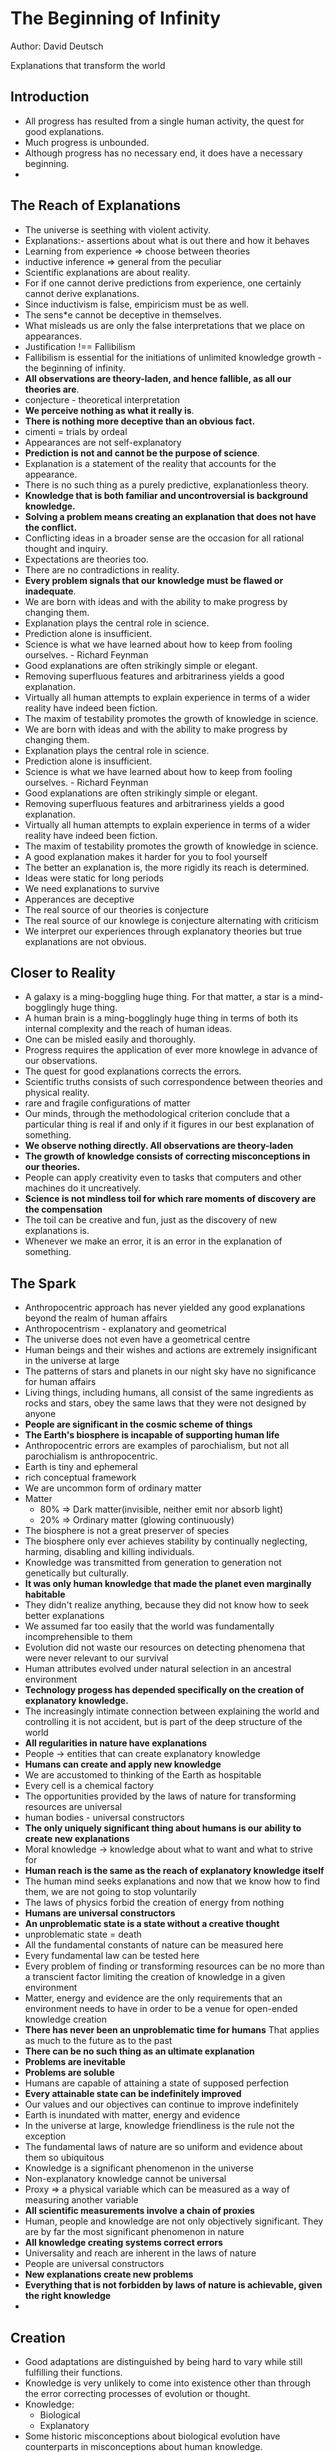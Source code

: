 * The Beginning of Infinity
Author: David Deutsch

Explanations that transform the world

** Introduction
- All progress has resulted from a single human activity, the quest for good explanations.
- Much progress is unbounded.
- Although progress has no necessary end, it does have a necessary beginning.
-
** The Reach of Explanations
- The universe is seething with violent activity.
- Explanations:- assertions about what is out there and how it behaves
- Learning from experience => choose between theories
- inductive inference => general from the peculiar
- Scientific explanations are about reality.
- For if one cannot derive predictions from experience, one certainly cannot derive explanations.
- Since inductivism is false, empiricism must be as well.
- The sens*e cannot be deceptive in themselves.
- What misleads us are only the false interpretations that we place on appearances.
- Justification !== Fallibilism
- Fallibilism is essential for the initiations of unlimited knowledge growth - the beginning of infinity.
- *All observations are theory-laden, and hence fallible, as all our theories are*.
- conjecture - theoretical interpretation
- *We perceive nothing as what it really is*.
- *There is nothing more deceptive than an obvious fact.*
- cimenti = trials by ordeal
- Appearances are not self-explanatory
- *Prediction is not and cannot be the purpose of science*.
- Explanation is a statement of the reality that accounts for the appearance.
- There is no such thing as a purely predictive, explanationless theory.
- *Knowledge that is both familiar and uncontroversial is background knowledge.*
- *Solving a problem means creating an explanation that does not have the conflict.*
- Conflicting ideas in a broader sense are the occasion for all rational thought and inquiry.
- Expectations are theories too.
- There are no contradictions in reality.
- *Every problem signals that our knowledge must be flawed or inadequate*.
- We are born with ideas and with the ability to make progress by changing them.
- Explanation plays the central role in science.
- Prediction alone is insufficient.
- Science is what we have learned about how to keep from fooling ourselves. - Richard Feynman
- Good explanations are often strikingly simple or elegant.
- Removing superfluous features and arbitrariness yields a good explanation.
- Virtually all human attempts to explain experience in terms of a wider reality have indeed been fiction.
- The maxim of testability promotes the growth of knowledge in science.
- We are born with ideas and with the ability to make progress by changing them.
- Explanation plays the central role in science.
- Prediction alone is insufficient.
- Science is what we have learned about how to keep from fooling ourselves. - Richard Feynman
- Good explanations are often strikingly simple or elegant.
- Removing superfluous features and arbitrariness yields a good explanation.
- Virtually all human attempts to explain experience in terms of a wider reality have indeed been fiction.
- The maxim of testability promotes the growth of knowledge in science.
- A good explanation makes it harder for you to fool yourself
- The better an explanation is, the more rigidly its reach is determined.
- Ideas were static for long periods
- We need explanations to survive
- Apperances are deceptive
- The real source of our theories is conjecture
- The real source of our knowlege is conjecture alternating with criticism
- We interpret our experiences through explanatory theories but true explanations are not obvious.


** Closer to Reality
   - A galaxy is a ming-boggling huge thing. For that matter, a star is a mind-bogglingly huge thing.
   - A human brain is a ming-bogglingly huge thing in terms of both its internal complexity and the reach of human ideas.
   - One can be misled easily and thoroughly.
   - Progress requires the application of ever more knowlege in advance of our observations.
   - The quest for good explanations corrects the errors.
   - Scientific truths consists of such correspondence between theories and physical reality.
   - rare and fragile configurations of matter
   - Our minds, through the methodological criterion conclude that a particular thing is real if and only if it figures in our best explanation of something.
   - *We observe nothing directly. All observations are theory-laden*
   - *The growth of knowledge consists of correcting misconceptions in our theories.*
   - People can apply creativity even to tasks that computers and other machines do it uncreatively.
   - *Science is not mindless toil for which rare moments of discovery are the compensation*
   - The toil can be creative and fun, just as the discovery of new explanations is.
   - Whenever we make an error, it is an error in the explanation of something.



** The Spark
 - Anthropocentric approach has never yielded  any good explanations beyond the realm of human affairs
 - Anthropocentrism - explanatory and geometrical
 - The universe does not even have a geometrical centre
 - Human beings and their wishes and actions are extremely insignificant in the universe at large
 - The patterns of stars and planets in our night sky have no significance for human affairs
 - Living things, including humans, all consist of the same ingredients as rocks and stars, obey the same laws
	 that they were not designed by anyone
 - *People are significant in the cosmic scheme of things*
 - *The Earth's biosphere is incapable of supporting human life*
 - Anthropocentric errors are examples of parochialism, but not all parochialism is anthropocentric.
 - Earth is tiny and ephemeral
 - rich conceptual framework
 - We are uncommon form of ordinary matter
 - Matter
	 - 80% => Dark matter(invisible, neither emit nor absorb light)
	 - 20% => Ordinary matter (glowing continuously)
 - The biosphere is not a great preserver of species
 - The biosphere only ever achieves stability by continually neglecting, harming, disabling and killing individuals.
 - Knowledge was transmitted from generation to generation not genetically but culturally.
 - *It was only human knowledge that made the planet even marginally habitable*
 - They didn't realize anything, because they did not know how to seek better explanations
 - We assumed far too easily that the world was fundamentally incomprehensible to them
 - Evolution did not waste our resources on detecting phenomena that were never relevant to our survival
 - Human attributes evolved under natural selection in an ancestral environment
 - *Technology progess has depended specifically on the creation of explanatory knowledge.*
 - The increasingly intimate connection between explaining the world and controlling it is not accident, but is
	 part of the deep structure of the world
 - *All regularities in nature have explanations*
 - People -> entities that can create explanatory knowledge
 - *Humans can create and apply new knowledge*
 - We are accustomed to thinking of the Earth as hospitable
 - Every cell is a chemical factory
 - The opportunities provided by the laws of nature for transforming resources are universal
 - human bodies - universal constructors
 - *The only uniquely significant thing about humans is our ability to create new explanations*
 - Moral knowledge -> knowledge about what to want and what to strive for
 - *Human reach is the same as the reach of explanatory knowledge itself*
 - The human mind seeks explanations and now that we know how to find them, we are not going to stop voluntarily
 - The laws of physics forbid the creation of energy from nothing
 - *Humans are universal constructors*
 - *An unproblematic state is a state without a creative thought*
 - unproblematic state = death
 - All the fundamental constants of nature can be measured here
 - Every fundamental law can be tested here
 - Every problem of finding or transforming resources can be no more than a transcient factor limiting the creation of knowledge in a given environment
 - Matter, energy and evidence are the only requirements that an environment needs to have in order to be a venue for open-ended knowledge creation
 - *There has never been an unproblematic time for humans* That applies as much to the future as to the past
 - *There can be no such thing as an ultimate explanation*
 - *Problems are inevitable*
 - *Problems are soluble*
 - Humans are capable of attaining a state of supposed perfection
 - *Every attainable state can be indefinitely improved*
 - Our values and our objectives can continue to improve indefinitely
 - Earth is inundated with matter, energy and evidence
 - In the universe at large, knowledge friendliness is the rule not the exception
 - The fundamental laws of nature are so uniform and evidence about them so ubiquitous
 - Knowledge is a significant phenomenon in the universe
 - Non-explanatory knowledge cannot be universal
 - Proxy => a physical variable which can be measured as a way of measuring another variable
 - *All scientific measurements involve a chain of proxies*
 - Human, people and knowledge are not only objectively significant. They are by far the most significant phenomenon in nature
 - *All knowledge creating systems correct errors*
 - Universality and reach are inherent in the laws of nature
 - People are universal constructors
 - *New explanations create new problems*
 - *Everything that is not forbidden by laws of nature is achievable, given the right knowledge*
 - 


** Creation
 - Good adaptations are distinguished by being hard to vary while still fulfilling their functions.
 - Knowledge is very unlikely to come into existence other than through the error correcting processes of evolution or thought.
 - Knowledge:
	 - Biological
	 - Explanatory
 - Some historic misconceptions about biological evolution have counterparts in misconceptions about human knowledge.
 - Who designed the designer?
 - *A good design is hard to vary*
 - Knowledge must be first conjectured and then tested
 - Evolution optimises neither the good of the species nor the individual.
 - Not all evolution constitutes progress and no(genetic) evolution optimizes progress
 - Organisms are the slaves, tools that genes use to achieve their purpose of spreading themselves throughout the population
 - Nearly all long lasting ideas are memes
 - Ideas can be replicators too
 - Memes => ideas that are replicators
 - No human knowledge is entirely non-explanatory
 - People often try to improve explanations even when they have received them accurately
 - People rarely express ideas in exactly the same words in which they heard them
 - *Good explanations are hard to vary*
 - The existence of an unsolved problem in physics is no more evidence for a supernatural explanation
 - Prediction changes radically if there are several constants to explain
 - There are infinitely many logically possible laws of physics
 - Almost random states are by far the most numerous
 - Specific explanation in terms of specific laws of nature is needed
 - An idea so simple, that we will all say to each other, how could it have been otherwise
 - Scientific discovery is profoundly unpredictable, despite the fact that it is determined by the laws of physics
 - Genes and ideas are both replicators
 - Knowledge and adaptations are both hard to vary
 - *Human knowledge can be explanatory and can have great reach*
 - The problem has been no that the world is so complex that we cannot understand why it looks as it does,
	 but it is that it is so simple that we cannot yet understand it.
 - Adaptations are never explanatory  and rarely have much reach beyond the situations in which they evolved.

** The Reality of Abstractions
 - *Guiding Principle* - Always reject bad explanations in favor of good ones
 - Emergent phenomena are essential to the explicability of the world
 - All knowledge creation depends on and physically consists of emergent phenomena.
 - *The explanation in one field affects our understanding of other fields*
 - We can let our theories die in our place
 - Abstractions are essential to a fuller explanation
 - myopic to the point of silliness
 - *Empiricism has multiple fatal flaws*
 - Criticism is correspondingly effective
 - The growth of knowledge does not consisting of finding ways to justify one's beliefs. It consists of finding good explanations
 - *The truth has structural unity and logical consistency*
 - Factual knowledge can be useful in criticising moral explanations
 - *There is an objective difference between right and wrong*
 - There is such a thing as objective beauty
 - There is no avoiding what-to-do-next problems
 - *Progress depends on explanation*
 - Trying to conceive of the world as merely a sequence of events with unexplained regularities would entail giving up on progress
 - Explanations do not form a hierarchy
 - Our knowledge of abstractions comes from the fact that our best explanations invoke them


** The Jump to Universality
 - Innovation is unpredictable
 - The largest benefits of any universality come from its begin useful for further innovation
 - *Progress is both desireable and attainable*
 - Universality is both desireable and attainable
 - Universality was being sought deliberately as a desireable feature in its own right
 - because of the usual lack of interest in universality
 - Physical objects are unlike each other and dominated by different laws of physics can exhibit the same mathematical relationships
 - tragic might-have-beens of history
 - The history of electronic technology since 2nd world war was dominated by miniaturization
 - *Error-correction is the beginning of infinity*
 - It is in the very nature of analogue computation that every value could be correct
 - Analogue computation can never be universal
 - All universal computers are digital and all use error-correction with the same basic logic
 - In reality, information that cannot be reliably retrieved is not really being stored.
 - The limitation that the information being processed must be digital does not detract from the universality of digital computers or of the laws of physics
 - It is just a matter of approximating continuously variable quantities by a sufficiently fine grid of discrete ones
 - The laws of physics are such that the behavior of any physical object can be simulated with any desired accuracy by a universal computer
 - Reach always has an explanation
 - People are universal explainers and universal constructors
 - *All knowledge growth is by incremental improvement*
 - Universal computers cannot really be universal unless there are people present to prove energy and maintenance indefinitely
 - Even life on Earth will eventually be extinguished unless people decide otherwise
 - Only people can rely on themselves into the unbounded future
 - *The jump to universality*: The tendency of gradually improving systems to undergo a sudden large increase in functionality becoming universal in some domain
 - Error-correction is essential in the process of potentially unlimited length
 - *The jump to universality only ever happens in digital systems*


** Artificial Creativity
 - quale - the subjective aspect of sensations
 - Qualia are currently neither describable nor predictable
 - a constellation of attributes
 - If you can't program it, you haven't understood it.
 - It is very rare for practical solutions to fundamental problems to be discovered without any explanation of why they work
 - Becoming better at pretending to think is not the same as coming closer to being able to think
 - The theory of evolution does not have to account for why every specific mutation succeeded or failed in the history of a given adaptation
 - AI abilities must have some sort of universality
 - Every AI is a person: a general purpose explainer
 - The ability to imitate a human imperfectly or in specialized functions is not a form of universality
 - stimuli = external circumstances; responses = observed behaviors
 - *Progress requires alternating inspiration and perspiration phases*
 - Biological evolution often reaches local maxima of fitness
 - jump to universality
 - We do not know why the DNA code has enough reach
 - *We do not understand how creativity works*
 - constellation of associated attributes
 - We do not understand the nature of the universality of the DNA replication system


** A Window on Infinity
 - Argument from personal incredulity => a preference for parochial misconceptions over universal truths
 - *Finitism is inherently anthropocentric*
 - Many facts about finite things are just as counter-intuitive
 - Law of the excluded middle: For every meaningful proposition, either it or its negation is true
 - Space was usually regarded as a continuum
 - *Even a finite line is composed of infinitely many points*
 - Beginning of infinity => a condition where progress in the future will be unbounded
 - Beginning of infinity => a condition where an infinite amount of progress will be made
 - Finitism regards parochialism as a virtue of a theory rather than a vice.
 - All abstract theorizing is theory laden too
 - Finite is parochial
 - *The best explanation of anything eventually involves universality and infinity*
 - The reach of explanations cannot be limited by fiat.
 - intuitions about infinity are often illogical
 - Not all infinities are equal
 - Larger infinities are called uncountable
 - Countable infinity => an infinity that is small enough to be placed in one-to-one correspondence with natural numbers
 - *Infinity is not magic; it has logical rules*
 - No theory explains everything
 - The beginning of infinity is one of the attributes of the unbounded growth of knowledge
 - We are only just scratching the surface and shall never be doing anything else
 - probable or improbable, rare or common, typical or untypical attributes have literally no meaning in regard to
	 comparing infinite sets of natural numbers
 - *Anthropic reasoning by itself cannot make any predictions*
 - Anthropic reasoning can't explain the fine-tuning of the constants of physics
 - We only every experience symbols
 - Quantum theory describes a multiverse and provides a measure for universes
 - Something is definitely finite if it could in principle be encompassed by a human experience
 - Physics deal in distances, not numbers of points
 - *Only the laws of physics determine what is finite in nature*
 - The laws of physics are consistent
 - The laws of physics determine the distinction not only between rare and common, probable and improbable,
	 fine-tuned or not, but even finite and infinite
 - Almost all mathematical truths have no proofs
 - Almost all mathematical truths are unprovable truths
 - Almost all mathematical statements are undecidable. Each of them is either true or false
 - The laws of physics provide us with only a narrow window through which we can look out on the world of abstractions
 - Abstracts exist objectively
 - The laws of physics support computational universality
 - Only the laws of physics that determine which abstract entities and relationships are modelled by physical objects
 - Infinite makes sense mathematically, so why not infinite proofs?
 - *Mathematics seek not random truths, but good explanations*
 - Real proof is independent of physics
 - Proof theory => computer science
 - There is no such thing as abstractly proving something
 - There is no such thing as abstractly knowing something
 - Mathematical truth is absolutely necessary and transcendent
 - All knowledge is generated by physical processes and its scope and limitations are conditioned by the laws of nature
 - The whole motivation for seeking a perfectly secure foundation for mathematics was mistaken.
 - The object of mathematics is to understand - to explain - abstract entitites
 - *Proof is a primary means of ruling out false explanations*
 - The whole point of universality is lost, if one conceives of computation as beign somehow prior to the physical world generating its laws
 - One does not understand a mathematical proposition by merely proving it true
 - *Problems are conflict between ideas*
 - Most mathematical questions that exist abstractly are uninteresting
 - Mathematical knowledge does not consist only of proofs
 - *We cannot create knowledge other than the fallible method of conjecture and criticism*
 - Fallibilism tells us that we can be mistaken about what is interesting
 - Errors are inevitable
 - We cannot prophesy; we cannot predict the content of ideas yet to be created or their effects
 - The problems are soluble does not mean that we already know their solutions or can generate them to order
 - *Only error correcting processes can succeed or continue for long*
 - *There are truths about the physical world that we shall never know*
 - limitations:
	 - directly imposed by the universal laws of physics
	 - epistemology
 - The unpredictability of the content of our future knowledge is a necessary condition for the unlimited growth of that knowledge
 - We can understand infinity through the infinite reach of some explanations


** Optimism
 - The possibilities that lie in the future are infinite
 - It is  our duty to remain optimists
 - All of us contribute to future by everything we do
 - *We are all responsible for what the future holds in store*
 - openness of the future
 - It is our duty not to prophesy evil, but , rather to fight for a better world
 - *Our own future will be shaped by knowledge that we do not yet have*
 - We cannot even predict most of the problems that we shall encounter or most of the opportunities to solve them
 - *Observations are theory laden*
 - Blind optimism is a stance towards the future
 - Both the original optimism and original pessimism are close to pure pessimism
 - Moods do not necessitate any particular stance about the future
 - Blind pessimism - precautionary principle
 - A single catastrophic consequence of an otherwise beneficial innovation could put an end to human progress for ever
 - *The good can be unlimited*
 - The harm that can flow form any innovation that does not destroy the growth of knowledge is always finite
 - There is only one way of making progress: conjecture and criticism
 - We cannot be sure that our present knowledge is not riddled with dangerous gaps and misconceptions
 - Blind optimism and blind pessimism are very similar at the level of explanation
 - We do not yet know what we have not yet discovered
 - the deeper explanation is lack of knowledge
 - Quite generally, the distinction between a natural disaster and one brought about by ignorance is parochial
 - *Civilizations starved because of lack of knowledge*
 - We live in an era of unprecedented safety
 - All sources of knowledge are liable to lead us into error at times
 - We have such a chance becausewe are able to solve problems
 - We shall always be faced with the problem of how to plan for an unknowable future
 - How can we hope to detect and eliminate error?
 - No such ideal sources of knowledge exists
 - We should choose between conjectures not on the basis of their origin, but according to how good they are as explanations: how hard to vary
 - *Science is what we have learned about how to keep from fooling ourselves*
 - Induction, instrumentalism and even Lamarckism all make the same mistake: they expect explanationless progress
 - One should not expect knowledge to be created by fiat with few errors
 - Knowledge should be created by a process of variation and selection that is making a continual stream of errors and correcting them.
 - People are different and have unique ideas
 - Problems are inevitable and progress consists of solving them.
 - *Optimism is a way of explaining failure, not prophesizing success
 - Whenever we try to improve things and fail, it is always becuase we did not know enough, in time.
 - It is only a matter of knowing how.
 - Progress cannot take place at all, unless someone is open to and prepares for, those inconceivable possibilities
 - Optimization implies all the other necessary conditions for knowledge to grow
 - We have a duty to be optimistic - in general and about civilization in particular
 - We want to engage with projects that will involve creating new knowledge
 - An optimist expects the creation of knowledge to constitute  progress - including its unforeseeable consequences
 - Pessimism has been endemic in almost every society throughout history
 - The end of pessimism is potentially a beginning of infinity
 - Democracy promotes wise action
 - Continual discussion is a necessary condition for discovering the right answer, which is in turn a necessary condition for progress
 - *Optimism is the theory that all failures are due to insufficient knowledge*
 - There are not fundamental limitations to the creation of knowledge
 - Progress towards is made by seeking good explanations
 - Problems are inevitable because our knowledge will always be infinitely far from complete
 - It is a mistake to confuse hard problems with problems unlikely to be solved
 - An optimistic civilization is open and not afraid to innovate and is based on traditions of criticism
 - Problems are soluble and each particular evil is a problem that can be solved
 - The institutions of optimistic civilization keep improving
 - The most important knowledge, the institutions of optimistic civilizations embody is knowledge of how to detect and eliminate errors


** A Dream of Socrates
 - openness to persuasion and defiance of bullies
 - Epistemology - knowledge about knowledge
 - It is not true that every just person knows the connection between reason, morality and the reluctance to defer to gods
 - *Objective knowledge is hard to come by but attainable*
 - Justified belief is sought by many people
 - Beliefs cannot be justified, except in relation to other beliefs and even then only fallibly
 - The quest for the justification of beliefs can lead only to an infinite regress, each step of which would itself be subject to error
 - Knowledge is a chimera
 - Justified belief is a chimera
 - Knowledge - justified belief
 - We often fail to see things that are there in reality
 - It is easy to be mistaken
 - We could be mistaken or misled in regard to what is right and wrong
 - Outside tricks or illusions affect only our senses and not our reason
 - In the course of time, through seeking, we may learn and know better
 - It is so hard to be systematically deceived on moral issues
 - Values:
   - open to suggestions
   - tolerant of dissent
   - critical of botth dissent and received opinion
 - *People who converge upon the truth converge upon each other*
 - Moral truths follows logically from epistemology
 - We seek improvement by constantly criticising and debating and trying to correct our ideas and behaviour
 - It's all easy to attribute universal truth to mere local appearances
 - Our very idea that improvement is possible implies that there must be errors and inadequacies in our current ideas
 - The perfect way of life involves few accomplishments and being wrong about most things
 - *We all are fallible and subject to misconceptions and errors in all our thinking*
 - We are fallible in all our thinking
 - There is literally no idea that we may safely hold immune from criticism
 - *Knowledge held immune from criticism can never be improved.*
 - Salvation would come about through persuasion, thought and explanation
 - *Always bear human fallibility in mind*
 - Some moral truths follow logically from epistemological considerations
 - All knowlege comes from persuasion
 - *The moral imperative not to destroy the means of correcting mistakes is the only moral imperative*
 - The quest for knowledge is striving to see beyond what is easy to see, to understand beyond what is easy to understand
 - Nothing is easy to see without prior knowledge
 - All knowledge of the world is hard to come by
 - Knowledge follows that we do not come by it through seeing
 - It does not flow into us through our senses
 - No need to trust the source if the argument itself is persuasive
 - All knowledge originates from the same source as dreams which is within ourselves
 - For all is but a woven web of guesses
 - *Guesswork is the origin of all knowledge*
 - What happens to an idea after it has been guessed is crucial
 - People do not always do what can work
 - We first guess what is there and then we our guesses against the input from our senses
 - all encompassing conjuring trick
 - Man is the paragon of animals
 - We weave stories of an outside world
 - We are not satisfied with merely weaving, nor with mere stories
 - We want true explanations
 - There is no upper bound to how much we can eventually understand and control and achieve
 - Once the experience is over, all that matters is what you learned from it.
 - improvement vs stasis
 - Genuine knowledge is impossible
 - Justified belief is impossible
 - We can come to know the true world beyond the illusory world of experience
 - The only true knowledge is that which comes from within
 - We can never know the reality outside because we see only fleeting, distorted shadows of it.
 - Epistemology seems a tremendously for-reaching and important subject
 - Things are going to be endlessly tinkered with and improved
 - We habitually underestimate the difficulty of communication
 - Misunderstandings are ubiquitous
 - Neither intelligence nor the intention to be accurate is any guarantee against them
 - *Objective knowledge though attainable, is hard to obtain*
 - Improvements are cumulative
 - The way to converge with each other is to converge upon the truth


** The Multiverse
 - The world is the whole of physical reality
 - Imagining inexplicable worlds can help us to understand the nature of explicability
 - According to quantum physics, the world is a much larger and more complicated object, a multiverse
 - The concept of fungibility is everywhere just beneath the conceptual surface
 - In quantum physics, elementary particles are configurational entities
 - Diversity within fungibility is a widespread phenomenon in the multiverse
 - *Imagination may baulk, reason does not*
 - There are no fundamentally random (indeterministic) variable
 - Fungibility is essential to the explanation of quantum randomness and most other quantum phenomena
 - It is fungibility and parallel universes that are responsible for a given phenomenon
 - Ideas originating in the other universe are at least as fallible as those in ours.
 - *Knowledge creation depends on error-correction*
 - Nothing would be left fungible after the wave of differentiation had passed.
 - *Changes don't happen instantaneously*
 - Knowledge can aim itself at a target, travel vast distances having scarcely any effect and then utterly transform the destination
 - Certain circumstances can explain other events, without being in any way involved in causing them.
 - If we are not careful, common sense makes false assumptions about the physical world.
 - Parochialism => People observe a phenonmenon but they are failing to understand it as part of a wider phenomenon most of which they do not observe
 - There is great order and regularity in that apparent chaos
 - All the universes, despite their differences obey the same laws of physics (including their initial conditions)
 - *The histories are nearly autonomous*
 - Entanglement information => Every object carries within it information about which instances of it could interact with which instances of other objects
 - Quantum interference phenomena constitute our main evidence of the existence of the multiverse and of what its laws are
 - decoherence => process of differential effects becoming infeasible
 - Heisenberg uncertainty principle => It follows from the laws of quantum physics, for any fungible collection of instances of a physical object
   some of their attributes must be diverse
 - quantum mechanical law of motion
 - diversity within fungibility
 - The uncertainty principle is deduced from the principles of quantum theory
 - A typical electron is an irreduceably multiverse object
 - The reality is an electron field throughout the whole of space and disturbances spread through this field
   as waves at the speed of light or below.
 - History == Geological stratum
 - There are regions of the multiverse that contain short-lived histories and others that do not even approximately contain histories
 - Within a history, using classical physics one can successfully predict some aspects of the future of that history from its past.
 - A great deal of fiction is therefore close to a fact somewhere in the multiverse
 - Quantum computers are limited by laws of physics that govern quantum interference
 - In classical physics, a tiny effect always means a tiny change in some measurable quantities
 - Quantum theory of gravity => quantum theory + general theory of relativity
 - Different times are a special case of different universes
 - *All fiction that does not violate the laws of physics is a fact*
 - The history approximation breaks down completely in interference phenomena
 - *We are channels of information flow*
 - Histories are channels of information flow
 - We sentient begins are extremely unusual channels, along which knowledge grows
 - *There are many more ways of being wrong than right*
 - All relatively autonomous objects within histories are all channels of information flow.
 - We are embedded in multiversal objects
 - *The growth of knowledge is a process of error correction*
 - We are at the top rank of significance in the great scheme of things
 - The Physical world is a multiverse and its strucutre is determined by how information flows in it.


** A Physicist's History of Bad Philosophy
 - Quantum theory does have universal reach.
 - I am an emergent, quasi-autonomous flow of information in the multiverse
 - Bad philosophy is philosophy that is not merely false, but actively prevents the growth of other knowledge
 - *Error is the normal state of our knowledge and is no disgrace*
 - Problems are inevitable, but they can be solved by imaginative, critical thought that seeks good explanations
 - stand outside the jurisdiction of normal criticism
 - Nothing is ever derived from observation
 - Spacetime really exists even though it cannot be directly observed.
 - *Creating a good explanation is hard*
 - The method of seeking good explanations creates an engagement with reality
 - *Explanationless prediction is actually impossible*
 - Behaviorism is instrumentalism applied in psychology
 - *All scientific measurements use chains of proxies*
 - testable expalantory theory of what happiness is
 - statistical correlations do not imply anything what causes what
 - *Knowledge is created by seeking good explanations*
 - Bad philosophy will have cause bad science
 - Explanationless theories can do no more than entrench existing bad explanations
 - Explanationless science => science with unstated, uncriticized explanations
 - Consistent definitions cannot be false
 - Results are not conclusive, merely suggestive
 - The substance of scientific theories is explanation and explanation of errors constitutes most of
   the content of the design of any non-trivial scientific experiment
 - Bad philosophy cannot be easily countered by good philosophy
 - Bad philosophy can be countered by progress
 - People want to understand the world, no matter how loudly they may deny that
 - *Progress makes bad philosophy harder to believe*
 - *Bad philosophy is philosophy that denies the possibility, desirability and existence of progress*
 - Progress is the only effective way of opposing bad philosophy
 - If progress cannot continue indefinitely, bad philosophy will inevitably come again into ascendancy - for it will be true


** Choices
   - There is no such thing as mathematical inspiration
   - Science judge evidence with the criterion of good explanation
   - It would be wrong for science to adopt the democratic principle
   - Our knowledge of mathematics is not infallible
   - That which cannot be done perfectly must be done in a manner as near perfection as can be.
   - *No dictator axiom*: The rule must not simply designate the views of one particular person to be the prefereces of
     the group regardless of what others want
   - There is no such thing as the will of the people
   - *If exactness cannot, from the nature of things, be attained then the nearest practicable approach 
      to exactness ought to be made.*
   - Whenever one patches up a decision-making system in one way, it becomes paradoxical in another
   - Rational decision making consists not of weighing evidence, but of explaining it,
     in the course of explaining the world.
   - At the heart of decision making is the creation of new options, and the abandonment
     or modification of existing ones.
   - *To choose an option, is to choose its explanation*
   - The process that adjudicates between the different explanations would have to satisfy certain constraints
     if it were to be rational.
   - *Decision making is problem solving*
   - *To choose an option rationally is to choose the associated explanation*
   - Without the inspiration phase nothing is ever solved and there is nothing to choose between
   - A good explanation is being hard to vary at all without losing its explanatory power is hard
     to mix with a rival explanation
   - *Mixing two explanations to create a better explanation requires an additional act of creativity*
   - Social-choice theory is itself based on false assumptions about what thinking and deciding consist of.
   - *Good explanations are discrete, separated from each other by bad explanations*
   - *A logial contradiction is nonsense*
   - If your conception of justice conflicts  with the demands of logic or rationality then it is unjust.
   - *An impossible wish is ultimately uninteresting as well.*
   - If your conception of rationality conflicts with a mathematical theorem then your conception of 
     rationality is irrational
   - Conditions of fairness -> misconceptions
   - Rational analysis:
     - removal of bad policies and rules
     - creation of new options
   - Society is not a zero-sum game
   - We need something better to wish for
   - *What is necessary for progress is to exclude ideas that fail to survive criticism*
   - Promoting the creation of new ideas is necessary for progress
   - insignificant in comparison with the greater effectiveness
   - Even democracy itself is unworkable under some circumstances
   - *Solutions create new problems*
   - A successful truth-seeking system works its way towards broad consensus or near-unanimity
   - Good policies are hard to vary
   - Conflicting policies are discrete and cannot be arbitrarily mixed.
   - Most important element of decision making => creation of new options
   - It is a mistake to conceive of choice and decision making as a process of selecting from existing
     options according to a fixed formula.



** Why are Flowers Beautiful?
 - Scientific theories are hard to vary because they correspond closely with an objective truth, 
   which is independent of our culture, preferences and biological make-up
 - Prevailing view => there is nothing objective about artistic standards
 - Facts can be used to criticize aesthetic theories
 - Facts can be used to criticize moral theories
 - Scientific discovery depends on a commitment to certain moral values, it also entails the appreciation of certain
   forms of beauty
 - *Deep truth is often beautiful*
 - *Experience may also provide artistic problems*
 - *Elegance is the beauty in explanations*
 - *Elegance is a useful heuristic when searching for fundamental truths*
 - Our genes predispose us what to like
 - Attractiveness can be functional, and is a down-to-earth scientifically measurable quantity
 - One possible instrumental purpose of beauty is attraction
 - People can learn to see many things as beautiful or ugly
 - *There is such thing as objective scientific truth*
 - When analyzed in sufficient detail, everything is mechanical.
 - The laws of physics are sovereign
 - New art is unpredictable, like new scientific discoveries
 - Art does not consist of repetition
 - *In human tasks there can be genuine novelty*
 - *The idea of creativity is still rather confused by various misconceptions.*
 - *Empiricism miscasts science as an automatic, non-creative process*
 - Attraction is not inborn
 - Prettiness is no accidental side-effect but is what they specifically evolved to have
 - We do all have a shared genetic heritage going back to  our common ancestor and before
 - Humans seem to have an inborn liking to symmetry
 - Humans appreciate objective beauty
 - *We are universal explainers and can create knownledge about anything*
 - The amount of information in a human mind is more than that in the genome of any species and
   overwhelmingly more than the genetic information unique to one person.
 - *It is only in the objective direction that we can expect to make unlimited progress.*
 - Artistic values are not subordinate to , or derived from anything else
 - Expression is conveying something that is already there.
 - Objective progress is art is about creating something new.
 - *Real progess is difficult  and involves many errors for every success*
 - *Elegance is a heuristic guide to truth*
 - The beginning of infinity  is the need to create objective knowledge in order to allow different people to communicate.
 - *Beauty is objective*
 - When we understand better what elegance really is, perhaps we shall find new and better ways to seek truth using elegance and beauty
 - Prior shared knowledge is insufficient to provide hard-to-forge signals
 - convergent criticsim of beauty solve the problem of creating hard-to-forge signals


** The Evolution of Culture
   - Culture is a set of ideas that cause their holders to behave alike in some ways
   - All ideas have some inexplicit component
   - Inexplicit ideas are hard to convey accurately
   - Memes => ideas that are replicators
   - Long lived memes => exceptional ideas that have been accurately replicated many times in succession
   - The overwhelming majority of ideas disappear within a lifetime or less
   - *The biosphere is a grim place*
   - *Arguments by analogy are fallacies*
   - Human beings are *causal agents* with the ability to make moral choices & to create new knowledge for themselves.
   - Genes and memes are about as different as can be at the level of mechanisms and of outomes
   - *We do not know how creativity works*
   - Creatvity is itself an evolutionary process within individual brains
   - All memes contain knowledge (often inexplicit) of how to cause their own replication
   - Genes are copied indiscriminately
   - In all cases, the DNA duplication process is automatic
   - Memes implicity contain into that is not known to the holders
   - If a meme is not enacted, it will not be copied
   - Each meme has to be expressed  as behavior every time it is replicated
   - Memes - 2 different physical forms = memories in a brain and behavior
   - Lamarckism => behaviors that had been modified by circumstances would be inherited
   - Children are gullible
   - To be a meme, an idea has to contain quite sophisticated knowledge
   - Memes are selfish
   - A human brain is itself an arena of intense variation, selection and competition
   - irrational political ideologies or dangerous fads
   - Meme replication itself involved evolution, within individual brains
   - A substantial propositions of all evolution on our planet to date has occured in human brains
   - The whole of biological evolution was but a preface to the main story of the evolution of memes
   - People think and try to improve upon their ideas - which entails changing them
   - Static societies: societies changing on a timescale unnoticed by the inhabitants
   - In a static society, the beginning of infinity never happens
   - It is infeasible to specify every aspect of acceptable behavior with perfect precision.
   - NO society could remain static solely by suppressing new ideas once they have been created
   - The primary method of preventing change is always to disable the source of new ideas, namely human creativity
   - The long-lived memes of a static society implicitly posesses knowledge of the human condition and use
     it mercilessly to evade the defences and exploit  the weakness of the human minds that they enslave
   - *human creativity* - the source of new ideas
   - Organisms are the tools of genes
   - Individuals are used by memes to achieve their purpose of spreading themselves through the population
   - A static society involves a relentless struggle to prevent knowledge from growing
   - A static society is indeed in constant danger of being harmed or destroyed by a newly arriving dysfunctional meme
   - Static societies do tend to settle issues by violence and they do tend sacrifice the welfare of individuals for the good of society
   - Oppression is what it takes to keep a society static
   - The sustained, exponential growth of knowledge has unmistakable effects
   - *Creating knowledge is itself a natural human need and desire*
   - Static socities cannot exist without effectively extinguishing  the growth of knowledge, they cannot allow their members much opportunity to pursue happiness.
   - The ideas with the best chance of surviving through many generations of change are truths with react and deep truths.
   - A true, deep idea has an objective reason to be considered useful by people with diverse purposes over long periods.
   - In the absence of criticism, true ideas no longer have that advantage and can deteriorate or to be superseded.
   - Memes - rational and anti-rational (older, static society kind)
   - People are fallible
   - A rational meme's natural home is a dynamic society
   - The tradition of criticism is optimistically directed at problem solving
   - Nature had been understood in unprecedented depth and of the methods of science and reasearch by which this had been achieved.
   - Ideas are now fairly open to criticism and experimentation and to choice and change
   - The degree to which a person's life was controlled by duty, obedience to authority, piety, faith and so on was 
     the very measure by which people judged themselves and others.
   - We are still to a significant degree the slaves of antirational memes
   - Rational self image is itself a recent development of our society
   - values => reason, freedom of thought and the inherent value of individual human beings
   - objectively trivial and inconsequentially choices about style
   - Keeping a dynamic society stable requires a great deal of knowledge
   - Antirational memes suppress criticism selectively and cause only fine-tuned damage.
   - Without a critical discriminating approach to what they are learning most of them are effectively replicating
     the memes of science and reason into their minds
   - Ideas are built from previous ideas by a process of variation and selection, which constitutes evolution
   - Part of our behavior is caused by autonomous entities whose content we do not know.
   - *We are fallible, but through conjecture, criticism and seeking good explanations we may correct some of our errors.*
   - static society thinking
   - Popper's criterion
   - The sustained creation of knowledge has never worked before
   - Primitive societies
   - Western civilaztion is an unstable transitional period between stable static societies and a stable dynamic society.
   - Anti-rational memes => need people to avoid thinking critically about their choices
   - Rational memes => need people to think as critically as possible
   - WE can be badly mistaken in any of our ideas, even about ourselves and even when we feel stronglyy that we are right.
   - Primitive societies are unimaginably unpleasant to live in.


** The Evolution of Creativity
   - Creativity is the only one that can produce scientific or mathematical knowledge, art or philosophy
   - Human choice is a product of creativity
   - The unique effects of creativity dominate our experience of the world.
   - The creativity that humans use to improve ideas is what pre-eminently set us apart from other species.
   - *There is not upper limit to the value of ideas*
   - Memes can be improved much faster by creativity than by random trial and error
   - *Creativity is the capacity to create an endless stream of innovation*
   - Once creativity and meme transmission are both present they greatly enhance each other's evolutionary value
   - All evolution was always in the direction of faithfullness
   - Innovations sometimes have reach
   - A static society has no choice but to reward that sort of conspicousness
   - There is a great deal of knowledge in even the simplest of human memes
   - Practical innovations were originally so rare
   - Theory has to come first. Theory has to be conjectured, not derived
   - Scientific observations is impossible without pre-existing knowledge about what to look at, what to look for,
     how to look and how to interpret what one sees
   - One needs to know the ideas before one can initate the behavior
   - It is impossible to speak in such a way that you cannot be misunderstood
   - WE certainly do no learn what is 'reasonable' means by hearing its meaning stated.
   - We do not explicity know the rules by which we behave
   - People need inexplicit knowledge to understand laws and other explicit statements , not vice versa
   - *To a human observer each different way of putting the idea would convey additional knowledge*
   - Imitation is not at the heart of human meme replication
   - the general human objective of explaining the world
   - Creating explanations is second nature to us
   - Humans use conjecture, criticism and experiment to creat good explanations of the meaning of things
   - If we end up behaving like other people, it is because we rediscovered the same idea.
   - What replicates human memes is creativity
   - Creativity was used to acquire existing knowledge, not to create new knowledge. But the mechanism
     to do both things is identical.
   - Making comes before matching
   - The active production of a new trial structure comes before its exposure to eliminating tests.
   - WE do not discover new facts or new effects by copying them or from inferring them inductively from observation
   - Memes are not derived from anything
   - *No idea can be represented entirely explicitly*
   - The pattern of creative conjecture, criticism and testing generates inexplicit as well as explicit ideas.
   - Impercetible errors cannot be suppressed.
   - It requires creativity to thrive in a static society.
   - Creativity is a property of software
   - The human brains evolved in order to replicate memes
   - The creativity program is a combination of genes and memes
   - No-human level mental achievements would be possible without human-type memes
   - meme machine => human brain
   - Creativity is necessary and sufficient for human meme replication
   - *The beginning of creativity is the beginning of infinity*
   - Our creativity evolved in order to increase the amount of knowledge what we could use
   - Knowledge was growing much too slowly  for the more creative individuals to have had any selective advantage
   - Complex memes do not mandate specific bodily action, but rules
   - reassignment of creativity
   - Creativity is evolved for the specific function of replicating memes unchanged
   - Ape memes => expensive in terms of the time and effort required to replicate
   - Human memes => efficiently transmitted and universal in their expressive power


** Unsustainable
   - Our civilaztion is unique in history for its capacity to make progress
   - The suppression of change is seldom what human beings need
   - *Since problems are solvable, all disasters are caused by poor resource management*
   - It is knowledge alone that converts landscapes into resources
   - Humans alone are the authors of explanantory knowledge
   - Since the beginning of civilization and before, both the principal opportunities for progress and the principle obstacles
     to progress have consisted of ideas alone.
   - No human situations is free of new problems and static societies are inherently unstable in the face of new problems
   - They all had problems that they failed to solve
   - *If we stop solving problems, we are doomed.*
   - What does it take to solve problems?
   - The prophetic mode of thinking no matter how plausible it seems prospectively is fallacious and inherently biased.
   - conceptions of people:
     - pessimisitic => People are wasters
     - optimistic => People are problem solvers
   - There is no scientific method that provides only true theories
   - Stasis is itself unsustainable
   - There is no resource management strategy that can prevent disasters
   - There is no political system that provides only good leaders and good policies
   - The idea that the future can be scientifically planned => Disaster
   - All triumphs are temporary
   - Only progress is sustainable
   - Prevention and delaying tactics can be no more than a minor part of a viable strategy for the future
   - In reality there is no such thing as sustainable lifestyle
   - Survival will depend on being able to cope when prevention and delaying tactics have failed.
   - We need the capacity to deal with unforeseen, unforeseeable failures
   - The future of human responses to climate to depend heavily on how successful, people are at creating
     new knowledge to address the problems that arise.
   - Time and again, the unpredictable factor of new human ideas both good and bad, would make the scientific prediction useless
   - We cannot know the future discoveries that will make some of our present actions seem wise, some counter-productive and some irrelevant
   - An ounce of prevention equals a pound of cure
   - No precautions can avoid problems that we do not yet foresee.
   - Trying to rely on the sheer good luck of avoiding had outcomes indefinitely would simply guarantee that we would eventually fail without
     the means of recovery
   - the prevailing ethic and aspiration
   - Choose to embark on an open-ended journey of creation and exploration whose every step is unsustainable until it is redeemed by the next.
   - History is the history of ideas, not of the mechanical effects of biogeography.
   - Strategies to prevent foreseeable disasters are bound to fail eventually and cannot even address the unforeseeable.


** The Beginning
   - The earth has become smaller both relative to the universe and relative to the scale of human action
   - The very concept of a law of nature is not cast in stone
   - The most fundamental discoveries have always and will always not only consist of new explanations, but use 
     new modes of explanation.
   - The future is not yet imaginable
   - *We shall never reach anything like an unproblematic state.*
   - Nearly there: dismal version and cheerful version
   - Almost no one is creative in fields in which they are pessimistic
   - The desirable future is one where we progress from misconception to ever better (less mistaken) misconception
   - *Science claims neither infallibility or finality.*
   - *The growth of knowledge is a continual transition from problems to better problems.*
   - In our *infinite ignorance*, we all are equal
   - *Infinite ignorance is a necessary condition for there to be infinite potential for knowledge.*
   - There is objective truth to be found
   - *Finality or infallibility cannot be found anywhere*
   - Ambiguity:
     - Ambiguity of multiple true meanings
     - Ambiguity of deliberate vagueness
   - *Our knowledge is tiny and our ignorance vast*
   - Today there is no such excuse for denying that some of our problems are fundamental
   - the ancient tensions between the discrete and the continuous
   - Omega-point universes - the universe that would last forever because they would be thinking faster and faster
   - Eventually physically possible will eventually be revealed.
   - All our predictions is implicitly including the proviso unless the creation of new knowledge intervenes
   - The concept of the singularity as a sort of discontinuity is a mistake.
   - Knowledge will continue to grow exponentially or even faster and that is astounding enough
   - the infinite potential of explanatory knowledge
   - A bubble of sense within endless senselessness does not make sense.
   - Wondering -> conjecture -> speculation
   - WE have lit only a few candles here and there
   - People are of fundamental significance
   - We already see that we do not live in a senseless world
   - The laws of physics make sense: the world is explicable
   - There are higher levels of emergence and higher levels of explanation
   - Ideas of tremendous reach are possible
   - Problems have solutions
   - Every speculation begins with a problem
   - Many people have an aversion to infinity of various kinds
   - *What lies ahead of us is in any case infinity*
   - There is only one way of thinking that is capable of making progress or of surviving in the 
     long run and that is the way of seeking good explanations through creativity and criticism
   - To attempt to predict anything beyond the relevant horizon is futile
   - To attempt to predict anything beyond the relevant horizon is prophecy
   - Wondering what is beyond the relavant horizon is not futile
   - *Problems are inevitable because our knowledge will always be infinitely far from complete.*


